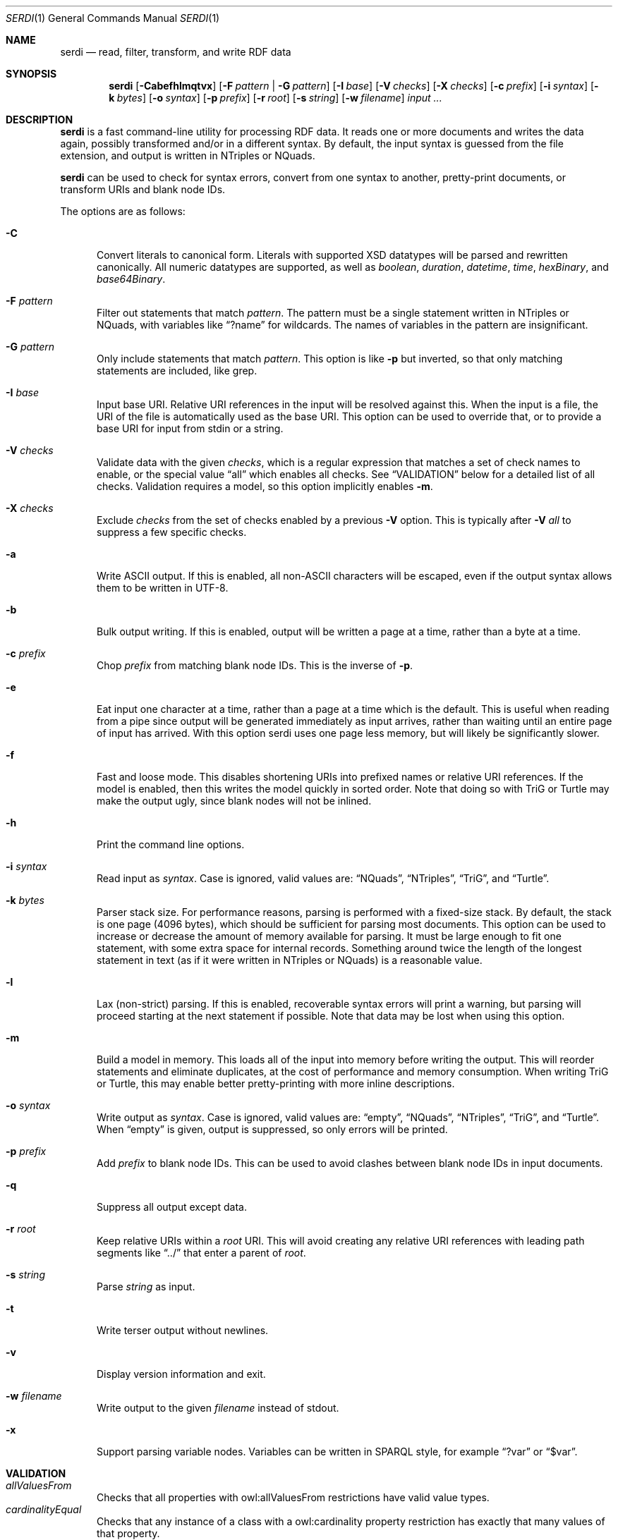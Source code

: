 .Dd April 14, 2021
.Dt SERDI 1
.Os Serd 0.30.11
.Sh NAME
.Nm serdi
.Nd read, filter, transform, and write RDF data
.Sh SYNOPSIS
.Nm serdi
.Op Fl Cabefhlmqtvx
.Op Fl F Ar pattern | Fl G Ar pattern
.Op Fl I Ar base
.Op Fl V Ar checks
.Op Fl X Ar checks
.Op Fl c Ar prefix
.Op Fl i Ar syntax
.Op Fl k Ar bytes
.Op Fl o Ar syntax
.Op Fl p Ar prefix
.Op Fl r Ar root
.Op Fl s Ar string
.Op Fl w Ar filename
.Ar input ...
.Sh DESCRIPTION
.Nm
is a fast command-line utility for processing RDF data.
It reads one or more documents and writes the data again,
possibly transformed and/or in a different syntax.
By default,
the input syntax is guessed from the file extension,
and output is written in NTriples or NQuads.
.Pp
.Nm
can be used to check for syntax errors,
convert from one syntax to another,
pretty-print documents,
or transform URIs and blank node IDs.
.Pp
The options are as follows:
.Pp
.Bl -tag -compact -width 3n
.It Fl C
Convert literals to canonical form.
Literals with supported XSD datatypes will be parsed and rewritten canonically.
All numeric datatypes are supported, as well as
.Vt boolean ,
.Vt duration ,
.Vt datetime ,
.Vt time ,
.Vt hexBinary ,
and
.Vt base64Binary .
.Pp
.It Fl F Ar pattern
Filter out statements that match
.Ar pattern .
The pattern must be a single statement written in NTriples or NQuads,
with variables like
.Dq ?name
for wildcards.
The names of variables in the pattern are insignificant.
.Pp
.It Fl G Ar pattern
Only include statements that match
.Ar pattern .
This option is like
.Fl p
but inverted,
so that only matching statements are included, like grep.
.Pp
.It Fl I Ar base
Input base URI.
Relative URI references in the input will be resolved against this.
When the input is a file,
the URI of the file is automatically used as the base URI.
This option can be used to override that,
or to provide a base URI for input from stdin or a string.
.Pp
.It Fl V Ar checks
Validate data with the given
.Ar checks ,
which is a regular expression that matches a set of check names to enable,
or the special value
.Dq all
which enables all checks.
See
.Sx VALIDATION
below for a detailed list of all checks.
Validation requires a model, so this option implicitly enables
.Fl m .
.Pp
.It Fl X Ar checks
Exclude
.Ar checks
from the set of checks enabled by a previous
.Fl V
option.
This is typically after
.Fl V Ar all
to suppress a few specific checks.
.Pp
.It Fl a
Write ASCII output.
If this is enabled, all non-ASCII characters will be escaped, even if the output syntax allows them to be written in UTF-8.
.Pp
.It Fl b
Bulk output writing.
If this is enabled, output will be written a page at a time, rather than a byte at a time.
.Pp
.It Fl c Ar prefix
Chop
.Ar prefix
from matching blank node IDs.
This is the inverse of
.Fl p .
.Pp
.It Fl e
Eat input one character at a time, rather than a page at a time which is the default.
This is useful when reading from a pipe since output will be generated immediately as input arrives, rather than waiting until an entire page of input has arrived.
With this option serdi uses one page less memory, but will likely be significantly slower.
.Pp
.It Fl f
Fast and loose mode.
This disables shortening URIs into prefixed names or relative URI references.
If the model is enabled, then this writes the model quickly in sorted order.
Note that doing so with TriG or Turtle may make the output ugly,
since blank nodes will not be inlined.
.Pp
.It Fl h
Print the command line options.
.Pp
.It Fl i Ar syntax
Read input as
.Ar syntax .
Case is ignored, valid values are:
.Dq NQuads ,
.Dq NTriples ,
.Dq TriG ,
and
.Dq Turtle .
.Pp
.It Fl k Ar bytes
Parser stack size.
For performance reasons, parsing is performed with a fixed-size stack.
By default, the stack is one page (4096 bytes), which should be sufficient for parsing most documents.
This option can be used to increase or decrease the amount of memory available for parsing.
It must be large enough to fit one statement, with some extra space for internal records.
Something around twice the length of the longest statement in text (as if it were written in NTriples or NQuads) is a reasonable value.
.Pp
.It Fl l
Lax (non-strict) parsing.
If this is enabled, recoverable syntax errors will print a warning, but parsing will proceed starting at the next statement if possible.
Note that data may be lost when using this option.
.Pp
.It Fl m
Build a model in memory.
This loads all of the input into memory before writing the output.
This will reorder statements and eliminate duplicates, at the cost of performance and memory consumption.
When writing TriG or Turtle, this may enable better pretty-printing with more inline descriptions.
.Pp
.It Fl o Ar syntax
Write output as
.Ar syntax .
Case is ignored, valid values are:
.Dq empty ,
.Dq NQuads ,
.Dq NTriples ,
.Dq TriG ,
and
.Dq Turtle .
When
.Dq empty
is given, output is suppressed, so only errors will be printed.
.Pp
.It Fl p Ar prefix
Add
.Ar prefix
to blank node IDs.
This can be used to avoid clashes between blank node IDs in input documents.
.Pp
.It Fl q
Suppress all output except data.
.Pp
.It Fl r Ar root
Keep relative URIs within a
.Ar root
URI.
This will avoid creating any relative URI references with leading path segments like
.Dq ../
that enter a parent of
.Ar root .
.Pp
.It Fl s Ar string
Parse
.Ar string
as input.
.Pp
.It Fl t
Write terser output without newlines.
.Pp
.It Fl v
Display version information and exit.
.Pp
.It Fl w Ar filename
Write output to the given
.Ar filename
instead of stdout.
.Pp
.It Fl x
Support parsing variable nodes.
Variables can be written in SPARQL style, for example
.Dq ?var
or
.Dq $var .
.El
.Sh VALIDATION
.Bl -tag -compact -width 3n
.It Va allValuesFrom
Checks that all properties with owl:allValuesFrom restrictions have valid value types.
.It Va cardinalityEqual
Checks that any instance of a class with a owl:cardinality property restriction has exactly that many values of that property.
.It Va cardinalityMax
Checks that any instance of a class with a owl:maxCardinality property restriction has no more than that many values of that property.
.It Va cardinalityMin
Checks that any instance of a class with a owl:minCardinality property restriction has at least that many values of that property.
.It Va classLabel
Checks that every rdfs:Class has an rdfs:label.
.It Va datatypeProperty
Checks that datatype properties have literal (not instance) values.
.It Va datatypeType
Checks that every datatype is defined as a rdfs:Datatype.
.It Va deprecatedClass
Checks that there are no instances of deprecated classes.
.It Va deprecatedProperty
Checks that there are no uses of deprecated properties.
.It Va functionalProperty
Checks that no instance has several values of a functional property.
.It Va instanceLiteral
Checks that there are no instances where a literal is expected.
.It Va instanceType
Checks that every instance with an explicit type matches that type.
This is a broad check that triggers other type-related checks, but mainly it will check that every instance of a class conforms to any restrictions on that class.
.It Va inverseFunctionalProperty
Checks that at most one instance has a given value of an inverse functional property.
.It Va literalInstance
Checks that there are no literals where an instance is expected.
.It Va literalMaxExclusive
Checks that literal values are not greater than or equal to any applicable xsd:maxExclusive datatype restrictions.
.It Va literalMaxInclusive
Checks that literal values are not greater than any applicable xsd:maxInclusive datatype restrictions.
.It Va literalMinExclusive
Checks that literal values are not less than or equal to any applicable xsd:minExclusive datatype restrictions.
.It Va literalMinInclusive
Checks that literal values are not less than any applicable xsd:minInclusive datatype restrictions.
.It Va literalPattern
Checks that literals with xsd:pattern restrictions match the regular expression pattern for their datatype.
.It Va literalRestriction
Checks that literals with supported restrictions conform to those restrictions.
This is a high-level check that triggers the more specific individual literal restriction checks.
.It Va literalValue
Checks that literals with supported XSD datatypes are valid.
The set of supported types is the same as when writing canonical forms.
.It Va objectProperty
Checks that object properties have instance (not literal) values.
.It Va plainLiteralDatatype
Checks that there are no typed literals where a plain literal is expected.
A plain literal may have an optional language tag, but not a datatype.
.It Va predicateType
Checks that every predicate is defined as an rdf:Property.
.It Va propertyDomain
Checks that any instance with a property with an rdfs:domain is in that domain.
.It Va propertyLabel
Checks that every rdf:Property has an rdfs:label.
.It Va propertyRange
Checks that the value for any property with an rdfs:range is in that range.
.It Va someValuesFrom
Checks that instances of classes with owl:someValuesFrom property restrictions have at least one matching property value.
.It Va subclassCycle
Checks that no class is a sub-class of itself, recursively.
This ensures that the graph is acyclic with respect to rdfs:subClassOf.
.It Va subpropertyCycle
Checks that no property is a sub-property of itself, recursively.
This ensures that the graph is acyclic with respect to rdfs:subPropertyOf.
.El
.Sh EXIT STATUS
.Nm
exits with a status of 0, or non-zero if an error occured.
.Sh EXAMPLES
To pretty-print a document:
.Pp
.Dl $ serdi -o turtle file.ttl > out.ttl
.Pp
To print any errors:
.Pp
.Dl $ serdi file.ttl > /dev/null
.Pp
To remove any rdf:type properties:
.Pp
.Dl $ serdi -F \(dq?s <http://www.w3.org/1999/02/22-rdf-syntax-ns#type> ?o .\(dq file.ttl
.Pp
To include only rdf:type properties:
.Pp
.Dl $ serdi -G \(dq?s <http://www.w3.org/1999/02/22-rdf-syntax-ns#type> ?o .\(dq file.ttl
.Sh SEE ALSO
.Bl -item -compact
.It
.Lk http://drobilla.net/software/serd/
.It
.Lk http://gitlab.com/drobilla/serd/
.El
.Sh STANDARDS
.Bl -item
.It
.Rs
.%A W3C
.%T RDF 1.1 NQuads
.%D February 2014
.Re
.Lk https://www.w3.org/TR/n-quads/
.It
.Rs
.%A W3C
.%D February 2014
.%T RDF 1.1 NTriples
.Re
.Lk https://www.w3.org/TR/n-triples/
.It
.Rs
.%A W3C
.%T RDF 1.1 TriG
.%D February 2014
.Re
.Lk https://www.w3.org/TR/trig/
.It
.Rs
.%A W3C
.%D February 2014
.%T RDF 1.1 Turtle
.Re
.Lk https://www.w3.org/TR/turtle/
.El
.Sh AUTHORS
.Nm
is a part of serd, by
.An David Robillard
.Mt d@drobilla.net .
